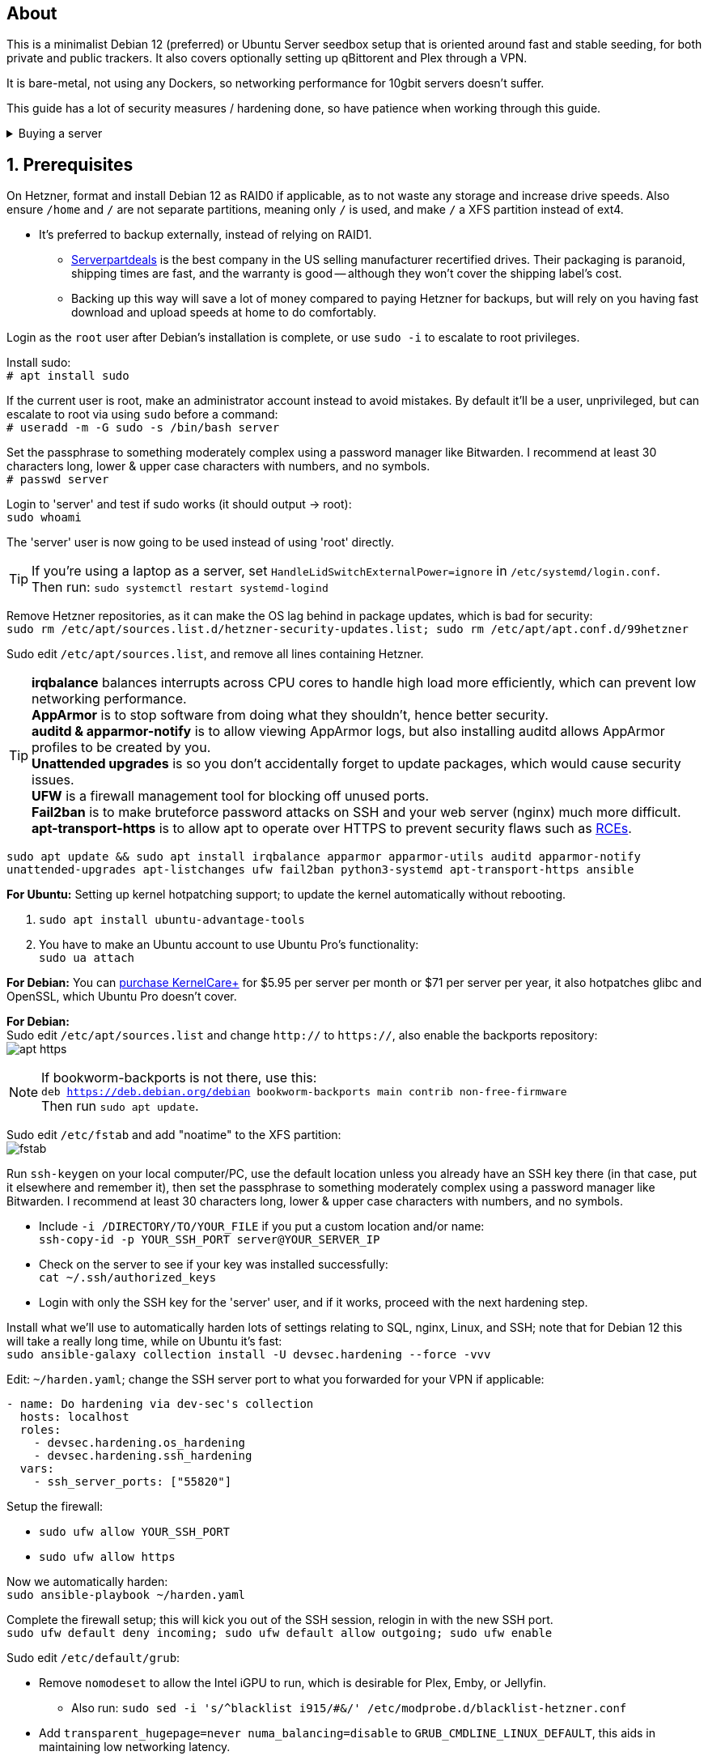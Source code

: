 :experimental:
:imagesdir: images
ifdef::env-github[]
:icons:
:tip-caption: :bulb:
:note-caption: :information_source:
:important-caption: :heavy_exclamation_mark:
:caution-caption: :fire:
:warning-caption: :warning:
endif::[]

== About
This is a minimalist Debian 12 (preferred) or Ubuntu Server seedbox setup that is oriented around fast and stable seeding, for both private and public trackers. It also covers optionally setting up qBittorent and Plex through a VPN.

It is bare-metal, not using any Dockers, so networking performance for 10gbit servers doesn't suffer.

This guide has a lot of security measures / hardening done, so have patience when working through this guide.

.Buying a server
[%collapsible]
====
Hetzner's https://www.hetzner.com/sb/#cpuType=Intel&additional=iNIC&location=FSN[Auction House dedicated servers] are preferred as it provides the best value; you get powerful hardware, a truly unlimited 1gbps line that is shared with nobody else, and good peering/routing.

For Hetzner, be sure to select an Intel CPU as it has an iGPU, which is useful for Plex, Emby, or Jellyfin; avoid Xeons, they have worse IPC which will impact libtorrent's performance -- the most critical part of qBittorrent, as it's effectively an interface for libttorrent.

* AMD CPUs are better value if you never use streaming services (Plex, Emby, or Jellyfin).

* Select the FSN or NBG location for better peering, and use an Intel iNIC as it uses less CPU than alternative network cards, and can handle a high number of global connections via libtorrent.

If you're paranoid about DDoS attacks, get an OVH unmetered from https://www.ovhcloud.com/en/bare-metal/prices/?display=list&storage=SATA&storage_volume=2000%7C22000[their website], and also check what https://discord.gg/7Gv8tdM[Andy10gbit on Discord] has to offer for OVH servers. Do note that OVH is significantly more expensive than Hetzner.

====


== 1. Prerequisites
On Hetzner, format and install Debian 12 as RAID0 if applicable, as to not waste any storage and increase drive speeds. Also ensure `/home` and `/` are not separate partitions, meaning only `/` is used, and make `/` a XFS partition instead of ext4.

* It's preferred to backup externally, instead of relying on RAID1.
** https://serverpartdeals.com/collections/manufacturer-recertified-hdd[Serverpartdeals] is the best company in the US selling manufacturer recertified drives. Their packaging is paranoid, shipping times are fast, and the warranty is good -- although they won't cover the shipping label's cost.
** Backing up this way will save a lot of money compared to paying Hetzner for backups, but will rely on you having fast download and upload speeds at home to do comfortably.

Login as the `root` user after Debian's installation is complete, or use `sudo -i` to escalate to root privileges.

Install sudo: +
`# apt install sudo`

If the current user is root, make an administrator account instead to avoid mistakes. By default it'll be a user, unprivileged, but can escalate to root via using `sudo` before a command: +
`# useradd -m -G sudo -s /bin/bash server`

Set the passphrase to something moderately complex using a password manager like Bitwarden. I recommend at least 30 characters long, lower & upper case characters with numbers, and no symbols. +
`# passwd server`

Login to 'server' and test if sudo works (it should output -> root): +
`sudo whoami`

The 'server' user is now going to be used instead of using 'root' directly.

TIP: If you're using a laptop as a server, set `HandleLidSwitchExternalPower=ignore` in `/etc/systemd/login.conf`. +
Then run: `sudo systemctl restart systemd-logind`

Remove Hetzner repositories, as it can make the OS lag behind in package updates, which is bad for security: +
`sudo rm /etc/apt/sources.list.d/hetzner-security-updates.list; sudo rm /etc/apt/apt.conf.d/99hetzner`

Sudo edit `/etc/apt/sources.list`, and remove all lines containing Hetzner. 

TIP: *irqbalance* balances interrupts across CPU cores to handle high load more efficiently, which can prevent low networking performance. +
*AppArmor* is to stop software from doing what they shouldn't, hence better security. +
*auditd & apparmor-notify* is to allow viewing AppArmor logs, but also installing auditd allows AppArmor profiles to be created by you. +
*Unattended upgrades* is so you don't accidentally forget to update packages, which would cause security issues. +
*UFW* is a firewall management tool for blocking off unused ports. +
*Fail2ban* is to make bruteforce password attacks on SSH and your web server (nginx) much more difficult. +
*apt-transport-https* is to allow apt to operate over HTTPS to prevent security flaws such as https://justi.cz/security/2019/01/22/apt-rce.html[RCEs].

`sudo apt update && sudo apt install irqbalance apparmor apparmor-utils auditd apparmor-notify unattended-upgrades apt-listchanges ufw fail2ban python3-systemd apt-transport-https ansible`

.*For Ubuntu:* Setting up kernel hotpatching support; to update the kernel automatically without rebooting.
. `sudo apt install ubuntu-advantage-tools`
. You have to make an Ubuntu account to use Ubuntu Pro's functionality: +
`sudo ua attach`

*For Debian:* You can https://tuxcare.com/blog/how-to-try-or-purchase-kernelcare-2-different-ways/[purchase KernelCare+] for $5.95 per server per month or $71 per server per year, it also hotpatches glibc and OpenSSL, which Ubuntu Pro doesn't cover.


*For Debian:* +
Sudo edit `/etc/apt/sources.list` and change `http://` to `https://`, also enable the backports repository: +
image:apt https.png[]

NOTE: If bookworm-backports is not there, use this: +
`deb https://deb.debian.org/debian bookworm-backports main contrib non-free-firmware` +
Then run `sudo apt update`.

Sudo edit `/etc/fstab` and add "noatime" to the XFS partition: +
image:fstab.png[]

// Do this before hardening via dev-sec, otherwise they'll be locked out.
Run `ssh-keygen` on your local computer/PC, use the default location unless you already have an SSH key there (in that case, put it elsewhere and remember it), then set the passphrase to something moderately complex using a password manager like Bitwarden. I recommend at least 30 characters long, lower & upper case characters with numbers, and no symbols.

* Include `-i /DIRECTORY/TO/YOUR_FILE` if you put a custom location and/or name: +
`ssh-copy-id -p YOUR_SSH_PORT server@YOUR_SERVER_IP`

* Check on the server to see if your key was installed successfully: +
`cat ~/.ssh/authorized_keys`

* Login with only the SSH key for the 'server' user, and if it works, proceed with the next hardening step.

Install what we'll use to automatically harden lots of settings relating to SQL, nginx, Linux, and SSH; note that for Debian 12 this will take a really long time, while on Ubuntu it's fast: +
`sudo ansible-galaxy collection install -U devsec.hardening --force -vvv`

Edit: `~/harden.yaml`; change the SSH server port to what you forwarded for your VPN if applicable:
```yaml
- name: Do hardening via dev-sec's collection
  hosts: localhost
  roles:
    - devsec.hardening.os_hardening
    - devsec.hardening.ssh_hardening
  vars:
    - ssh_server_ports: ["55820"]
```

.Setup the firewall:
- `sudo ufw allow YOUR_SSH_PORT`
- `sudo ufw allow https`

Now we automatically harden: +
`sudo ansible-playbook ~/harden.yaml`

Complete the firewall setup; this will kick you out of the SSH session, relogin in with the new SSH port. +
`sudo ufw default deny incoming; sudo ufw default allow outgoing; sudo ufw enable`

Sudo edit `/etc/default/grub`:

* Remove `nomodeset` to allow the Intel iGPU to run, which is desirable for Plex, Emby, or Jellyfin.
** Also run: `sudo sed -i 's/^blacklist i915/#&/' /etc/modprobe.d/blacklist-hetzner.conf`

* Add `transparent_hugepage=never numa_balancing=disable` to `GRUB_CMDLINE_LINUX_DEFAULT`, this aids in maintaining low networking latency.

* Add the kernel command line options from the https://kernsec.org/wiki/index.php/Kernel_Self_Protection_Project/Recommended_Settings#kernel_command_line_options[Kernel Self Protection Project], and include the x86_64 options too. I would recommend using the "slow" options at first, to see if your server can handle it.

- To make it easy (please check the KSPP link and compare): +
`hardened_usercopy=1 init_on_alloc=1 init_on_free=1 randomize_kstack_offset=on page_alloc.shuffle=1 slab_nomerge pti=on nosmt iommu.passthrough=0 iommu.strict=1 mitigations=auto,nosmt vsyscall=none vdso32=0 cfi=kcfi`

Generate the new boot configuration: +
`sudo grub-mkconfig -o /boot/grub/grub.cfg`

Sudo edit `/etc/sysctl.d/99-custom.conf`; note that these settings might be wasteful on 1gbps servers, but there shouldn't be a perceivable negative impact from it:

```
# Don't save core dumps anywhere for better security, and less disk usage.
kernel.core_pattern = /dev/null

# Block processes with setuid from ignoring 'kernel.core_pattern'
fs.suid_dumpable = 0

# The fq (fair queueing) qdisc is recommended for BBR, instead of the default fq_codel
net.core.default_qdisc = fq

# Keep network throughput consistently high even with packet loss,
# at the cost of a little maximum upload burst
net.ipv4.tcp_congestion_control = bbr

# Use TCP Fast Open for both incoming and outgoing connections to reduce latency
net.ipv4.tcp_fastopen = 3

# Ensure MTU is valid to prevent stuck connections; very useful on misconfigured networks:
# https://blog.cloudflare.com/path-mtu-discovery-in-practice/
net.ipv4.tcp_mtu_probing = 1

# Allow TCP with buffers up to 16MB
net.core.rmem_default = 16777216
net.core.rmem_max = 16777216
net.core.wmem_default = 16777216
net.core.wmem_max = 16777216
net.core.optmem_max = 16777216

# Increase Linux autotuning TCP buffer limit to 64MB
net.ipv4.tcp_rmem = 4096 524288 67108864
net.ipv4.tcp_wmem = 4096 524288 67108864

# Don't swap to disk while the memory is not overloaded
vm.swappiness = 1

# Reduce TCP performance spikes by disabling timestamps
net.ipv4.tcp_timestamps = 0

# Done so TCP doesn't run out of memory
net.ipv4.tcp_mem = 3145728 4194304 6291456

# Protect against TCP TIME-WAIT assassination, which increases socket re-use
net.ipv4.tcp_rfc1337 = 1

# Allow 3/4 of available free memory in the receive buffer
net.ipv4.tcp_adv_win_scale = 2

# Allow ping to be ran under a normal user, fixing "Operation not permitted"
net.ipv4.ping_group_range = 0 1000

kernel.sched_autogroup_enabled = 0

net.core.netdev_budget = 209715
net.core.netdev_max_backlog = 3145728
net.core.somaxconn = 50000

net.ipv4.ip_local_port_range = 1024 65535
net.ipv4.tcp_max_syn_backlog = 8192
net.ipv4.tcp_orphan_retries = 2
net.ipv4.tcp_retries2 = 8
net.ipv4.tcp_slow_start_after_idle = 0
net.ipv4.tcp_syn_retries = 2
net.ipv4.tcp_synack_retries = 2
net.ipv4.tcp_tw_reuse = 1
net.ipv4.tcp_workaround_signed_windows = 1

vm.min_free_kbytes = 524288
vm.zone_reclaim_mode = 1
```

NOTE: You can skip Swizzin installation if you already have it, for example, through hostingby.design's Swizzin OS template. +
hostingby.design and Andy10gbit would in that case already have qBittorrent using libtorrent v1.2.x installed. +
If you want Plex though, run `sudo box install plex`

.Install Swizzin, which are high-quality automation scripts to make administrating a seedbox easier; through which we *install qBittorrent and optionally Plex*
[%collapsible]
====

Use libtorrent v1.2.x instead of v2, as v2 has issues with disk performance / caching. +
`sudo -i`
`# export libtorrent_github_tag=RC_1_2`

Retreive then run Swizzin: +
`# bash <(wget -qO - s5n.sh) && . ~/.bashrc`

.Through Swizzin, install the following:
* panel
* nginx
* qbittorrent -> 4.3.9 or 4.6.5 depending on your preferences
* plex (only if you're streaming movies / TV shows)

See https://swizzin.ltd/getting-started/box-basics[here] for how to interact with Swizzin after its installation.

Exit the root user: +
`# exit`

''''

====

// fail2ban is done after nginx is installed so it doesn't error on [nginx-http-auth].
The following steps are required to make fail2ban work: +
`echo "sshd_backend = systemd" | sudo tee -a /etc/fail2ban/paths-debian.conf`

Sudo edit `/etc/fail2ban/fail2ban.local`: +
```
[DEFAULT]
allowipv6 = auto
backend = systemd
banaction = ufw
banaction_allports = ufw
bantime = 2h
ignoreip = 127.0.0.1/8
logtarget = SYSTEMD-JOURNAL
maxretry = 5
```

Sudo edit `/etc/fail2ban/jail.local`: +
```
[sshd]
enabled = true
port = YOUR_SSH_PORT

[nginx-http-auth]
enabled = true
port = http,https
logpath = %(nginx_error_log)s
```

`sudo systemctl restart fail2ban`

Additional hardening via AppArmor: +
`sudo apt install -t bookworm-backports golang-go`

* If those two packages don't exist, run: + 
`echo 'deb http://deb.debian.org/debian bookworm-backports main contrib non-free' | sudo tee -a /etc/apt/sources.list`

Follow https://apparmor.pujol.io/install/[AppArmor.d's official instructions] on installing additional AppArmor profiles.

* If there is a broken AppArmor profile, remove it, such as +
`sudo rm /etc/apparmor.d/home.tor-browser.firefox`.

Sudo edit `/etc/apparmor.d/qbittorrent-nox` and add the following line (that contains @{HOME}): +
image:qbittorrent apparmor.png[] +
Remove `/storage/` if not applicable.

Now we can enforce AppArmor profiles for our web-facing applications: +
`sudo aa-enforce -d /etc/apparmor.d qbittorrent-nox php-fpm`

Restart the server to apply our GRUB and sysctl changes: +
`sudo systemctl reboot`

== 2. Setting up qBittorrent
Open the Swizzin panel, which should be on the root of your IP such as https://EXAMPLE_IP.

Click the Gear icon to go into the settings.

.*Downloads*
- Default save path: `/home/YOUR_SWIZZIN_USER/torrents/qbittorrent`
** Use `/home/YOUR_SWIZZIN_USER/storage/torrents/qbittorrent` if on a hostingby.design server with both SSDs and HDDs.
- Default Torrent Management Mode: Automatic
** This is so you can download torrents based on category and have them be separated into their own sub-folder. For example: the category "mam" -> `/home/YOUR_SWIZZIN_USER/torrents/qbittorrent/mam`.

.*Connection*
- Peer connection protocol: TCP
- Use UPnP / NAT-PMP port forwarding from my router: ON
- Uncheck all under Connections Limits!
- `sudo ufw allow PORT_FOR_INCOMING_CONNECTIONS`

.*BitTorrent*
- Encryption mode: Allow encryption
- If using private trackers, uncheck all under Privacy, and NEVER enable anonymous mode.
- Uncheck all under Torrent Queueing and Seeding Limits!

.For 1gbit servers such as Hetzner
[%collapsible]
====

.*Advanced*
- File pool size: 5000
- Outstanding memory when checking torrents: 1024
** 512 if not using Hetzner / limited RAM such as 16GB.
- Disk cache: -1
** 1024 to play it safe, or 0 if you experience memory leaks / 90-100% RAM usage.
- Disk cache expiry: 60
- Disk IO type: Default
- Disk IO read mode: Enable OS Cache
- Disk IO write mode: Enable OS Cache
- Coalesce reads and writes: OFF
- Use piece extent affinity: ON
- Send upload piece suggestions: ON
- Send buffer watermark: 5120
- Send buffer low watermark: 512
- Send buffer watermark factor: Between 200-250, adjust as needed
- Outgoing connections per second: 50 (increase to 75 if racing on REDacted)
- Socket backlog size: 1000
- Type of service (ToS) for connections to peers: 128
- μTP-TCP mixed mode algorithm: Prefer TCP
- Support IDN: ON
- Allow multiple connections from the same IP address: ON
- Validate HTTPS tracker certificate: OFF
- Server-side request forgery (SSRF) mitigation: ON
- Upload slots behaviour: Fixed Slots
- Upload choking algorithm: Fastest Upload
- Always announce to all trackers in a tier: OFF
- Always announce to all tiers: ON
- Max concurrent HTTP announces: 50
** Only use 75 if experiencing announce issues with a very high amount of torrents loaded.
- Peer turnover disconnect percentage: 0
- Peer turnover threshold percentage: 90
- Peer turnover disconnect interval: 30
- Max outstanding requests to a single peer: 500

====

.For 10gbit servers
[%collapsible]
====

.*Advanced*
- File pool size: 250000
- Outstanding memory when checking torrents: 1024
** 512 on limited RAM such as 16GB.
- Disk cache: -1
** 1024 to play it safe, or 0 if you experience memory leaks / 90-100% RAM usage.
- Disk cache expiry: 60
- Disk IO type: Default
- Disk IO read mode: Enable OS Cache
- Disk IO write mode: Enable OS Cache
- Coalesce reads and writes: OFF
- Use piece extent affinity: ON
- Send upload piece suggestions: ON
- Send buffer watermark: 20480
- Send buffer low watermark: 2048
- Send buffer watermark factor: 250
- Outgoing connections per second: 50 (increase to 75 if racing on REDacted)
- Socket backlog size: 1500
- Type of service (ToS) for connections to peers: 128
- μTP-TCP mixed mode algorithm: Prefer TCP
- Support IDN: ON
- Allow multiple connections from the same IP address: ON
- Validate HTTPS tracker certificate: OFF
- Server-side request forgery (SSRF) mitigation: ON
- Upload slots behaviour: Fixed Slots
- Upload choking algorithm: Fastest Upload
- Always announce to all trackers in a tier: OFF
- Always announce to all tiers: ON
- Max concurrent HTTP announces: 50
** Only use 75 if experiencing announce issues with a very high amount of torrents loaded.
- Peer turnover disconnect percentage: 0
- Peer turnover threshold percentage: 90
- Peer turnover disconnect interval: 30
- Max outstanding requests to a single peer: 500

====

== 3. (Optional) Setting up a VPN for qBittorrent and Plex

This is to avoid complaints to Hetzner that would get your server shut down, which will always happen on public trackers, but are rare on private trackers.

WARNING: This will slow down 10gbit servers to around 1.2gbit.

.Instructions
[%collapsible]
====

Here we're going to use https://airvpn.org/?referred_by=224244[AirVPN] (referral link, thank you if you use it); their servers are reliable, fast, and support port forwarding which is a requirement. I've personally used them since 2016, and struggled to find better VPNs, especially when needing port forwarding.

`sudo ufw route allow in on wg0; sudo ufw allow 1637/udp`

Open AirVPN's website, go to "Client Area", then "VPN Devices -> Manage". Here you assign a new device with whatever name you want; personally I'd name it "Hetzner".

Go back into "Client Area", then go to "Config Generator".

* Choose "Linux" as the OS, click the slider for "Wireguard UDP 1637", then select your device. Now pick a server that has a 20000mbit/s (10gbps up and down) link; for Germany, their Netherlands servers are most suitable, while for Finland it would be Sweden.
- At the bottom of the page, click "Generate".

Rename the generated VPN file to "wg0" ("wg0.conf" if you enabled file extensions in your OS).

Edit "wg0.conf":

* Change the `MTU` to 1420.
* Remove the line containing `PersistentKeepalive`.

Install Wireguard on the server: +
`sudo apt install wireguard resolvconf`

Sudo edit `/opt/swizzin/swizzin.cfg` and add `FORMS_LOGIN = False`

NOTE: This is required to login to the Swizzin panel when using alternative ports.

Move "wg0.conf" to `/etc/wireguard`; use an SFTP program such as https://filezilla-project.org/[FileZilla] if you need to.

Sudo edit `/etc/nginx/sites-enabled/default`

- Change the listen port from 443 to a port you have forwarded in AirVPN, note that the port and local port cannot differ on AirVPN's website. 

Using your Swizzin user, edit `~/.config/qBittorrent/qBittorrent.conf`:

- Change `WebUI\LocalHostAuth` to *false*.
** It's safe to bypass the localhost login requirement since Nginx protects this page already with a login.

Sudo edit `/etc/ssh/sshd_config`, and change the Port to one you've port forwarded with AirVPN, note that again, the port and local port cannot differ on AirVPN's website.

As root: +
`sudo systemctl restart ssh nginx panel qbittorrent@YOUR_SWIZZIN_USER`

Enable the VPN on the server: +
`sudo wg-quick up wg0`

Open the qBittorrent UI, likely https://example.airdns.org:12345

Click the Gear icon to go into the settings.

.*Advanced*
* Network interface: wg0

Now for Plex, go to the URL -- likely https://example.airdns.org:54321 (this must have its local port set to 32400), then click the wrench icon, go to Settings -> Remote Access, and make sure it looks similar to the following: +
image:plex port.png[]

====

== Tips
Check your successful server logins occassionally with: +
`sudo last -w -F`

View the AppArmor denials for 1 day: +
`sudo aa-notify -s 1 -v`

Reload an AppArmor profile after changing it: +
`sudo aa-enforce THE_PROFILE`

Monitor system resources live; run without `sudo` to view the current user's processes only: +
`sudo htop`

== Private tracker tips
.*Myanonamouse*

Setting a dynamic seedbox IP: + 

Your username -> Preferences -> Security -> Create session with the IP -> go back to Security -> then click "Allow session to set dynamic seedbox IP": +
image:MAM allow dynamic.png[] +
image:MAM cookie.png[]

== File transfers / backups
There are three good options, two graphical, one command-line, depending on what you're comfortable with.

=== Graphical

.https://syncthing.net/[Syncthing]
* This is an okay option for syncing across drives or servers, the downside is the long wait time for a first folder scan.
- `sudo box install syncthing` on the server(s).

.https://filezilla-project.org/[FileZilla]
- This is the fastest SFTP client for downloads; given the following option is set to 10: +
image:simultaneous transfers.png[]

== Command-line

.rsync
- On the server (example is of moving all files under `/home/EXAMPLE_USER/torrents/qbittorrent/` to IP 31.3.3.7 on SSH port 6969): + 
`rsync --progress -atvz /home/EXAMPLE_USER/torrents/qbittorrent/* -e 'ssh -p 6969' EXAMPLE_USER@31.3.3.7:/home/EXAMPLE_USER/torrents/qbittorrent`

== Appendices

.Learning resources used
. hostingby.design's server templates.
. ofnir & imabee's advice on qBittorrent settings.
. https://www.emqx.com/en/blog/emqx-performance-tuning-tcp-syn-queue-and-accept-queue
. https://blog.cloudflare.com/optimizing-tcp-for-high-throughput-and-low-latency
. https://fasterdata.es.net/host-tuning/linux/
. https://learn.microsoft.com/en-us/azure/virtual-network/virtual-network-tcpip-performance-tuning
. https://docs.redhat.com/en/documentation/red_hat_enterprise_linux/9/html/monitoring_and_managing_system_status_and_performance/tuning-the-network-performance_monitoring-and-managing-system-status-and-performance
. https://madaidans-insecurities.github.io/guides/linux-hardening.html
. https://blog.cloudflare.com/path-mtu-discovery-in-practice/
